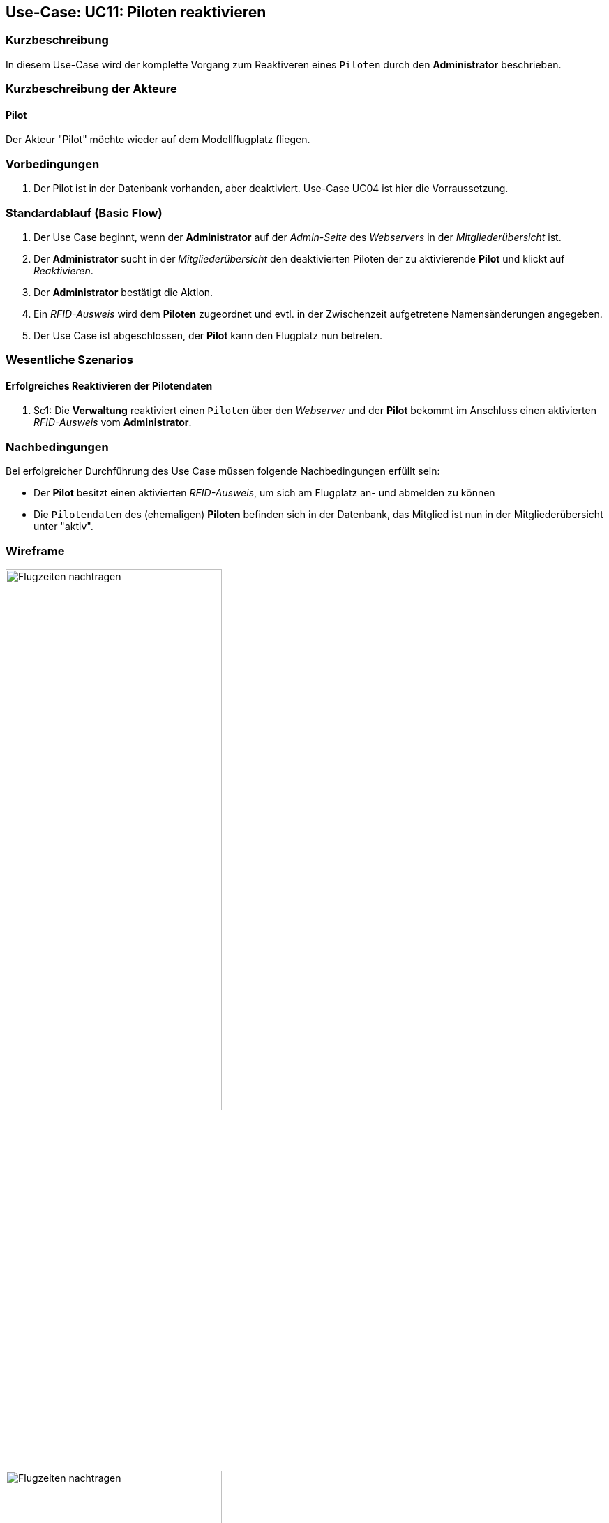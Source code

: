 == Use-Case: UC11: Piloten reaktivieren
:imagesdir: images/Verwaltung
===	Kurzbeschreibung
In diesem Use-Case wird der komplette Vorgang zum Reaktiveren eines `Piloten` durch den *Administrator* beschrieben.

===	Kurzbeschreibung der Akteure
==== Pilot
Der Akteur "Pilot" möchte wieder auf dem Modellflugplatz fliegen.

=== Vorbedingungen
. Der Pilot ist in der Datenbank vorhanden, aber deaktiviert. Use-Case UC04 ist hier die Vorraussetzung.

=== Standardablauf (Basic Flow)

. Der Use Case beginnt, wenn der *Administrator* auf der _Admin-Seite_ des _Webservers_ in der _Mitgliederübersicht_ ist.
. Der *Administrator* sucht in der _Mitgliederübersicht_ den deaktivierten Piloten der zu aktivierende *Pilot* und klickt auf _Reaktivieren_.
. Der *Administrator* bestätigt die Aktion.
. Ein _RFID-Ausweis_ wird dem *Piloten* zugeordnet und evtl. in der Zwischenzeit aufgetretene Namensänderungen angegeben.
. Der Use Case ist abgeschlossen, der *Pilot* kann den Flugplatz nun betreten.

=== Wesentliche Szenarios

==== Erfolgreiches Reaktivieren der Pilotendaten
. Sc1: Die *Verwaltung* reaktiviert einen `Piloten` über den _Webserver_ und der *Pilot* bekommt im Anschluss einen aktivierten _RFID-Ausweis_ vom *Administrator*.

===	Nachbedingungen
Bei erfolgreicher Durchführung des Use Case müssen folgende Nachbedingungen erfüllt sein:

* Der *Pilot* besitzt einen aktivierten _RFID-Ausweis_, um sich am Flugplatz an- und abmelden zu können
* Die `Pilotendaten` des (ehemaligen) *Piloten* befinden sich in der Datenbank, das Mitglied ist nun in der Mitgliederübersicht unter "aktiv".

// === Besondere Anforderungen
// ==== Usability

// * Um das versehentliche Reaktivieren eines *Pilotens* zu verhinden, sollte es ein Popup (o.ä.) geben, wo der Vorgang bestätigt werden muss.

=== Wireframe

image::Pilotenübersicht_deaktiv.png[Flugzeiten nachtragen, width=60%]

image::Pilot_reaktivieren.png[Flugzeiten nachtragen, width=60%]


